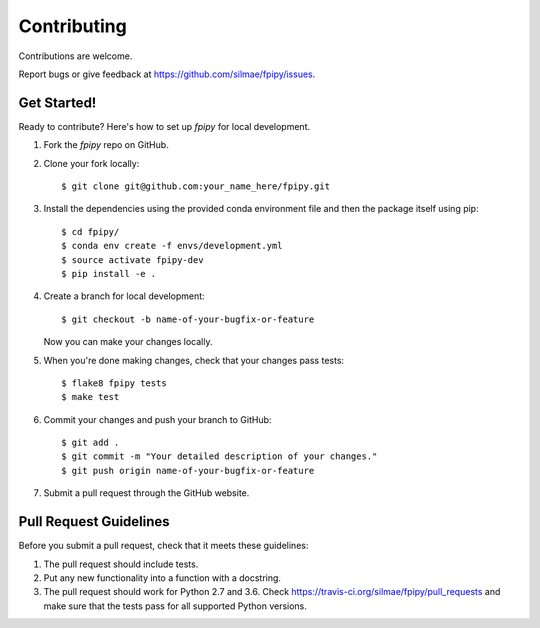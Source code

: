 .. highlight:: shell

============
Contributing
============

Contributions are welcome.

Report bugs or give feedback at https://github.com/silmae/fpipy/issues.

Get Started!
------------

Ready to contribute? Here's how to set up `fpipy` for local development.

1. Fork the `fpipy` repo on GitHub.
2. Clone your fork locally::

    $ git clone git@github.com:your_name_here/fpipy.git

3. Install the dependencies using the provided conda environment file
   and then the package itself using pip::

    $ cd fpipy/
    $ conda env create -f envs/development.yml
    $ source activate fpipy-dev
    $ pip install -e .

4. Create a branch for local development::

    $ git checkout -b name-of-your-bugfix-or-feature

   Now you can make your changes locally.

5. When you're done making changes, check that your changes pass tests::

    $ flake8 fpipy tests
    $ make test

6. Commit your changes and push your branch to GitHub::

    $ git add .
    $ git commit -m "Your detailed description of your changes."
    $ git push origin name-of-your-bugfix-or-feature

7. Submit a pull request through the GitHub website.

Pull Request Guidelines
-----------------------

Before you submit a pull request, check that it meets these guidelines:

1. The pull request should include tests.
2. Put any new functionality into a function with a docstring.
3. The pull request should work for Python 2.7 and 3.6. Check
   https://travis-ci.org/silmae/fpipy/pull_requests
   and make sure that the tests pass for all supported Python versions.
